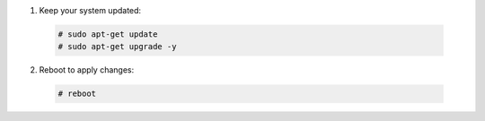 1. Keep your system updated:

  .. code-block:: console

    # sudo apt-get update
    # sudo apt-get upgrade -y

2. Reboot to apply changes:

  .. code-block:: console

    # reboot

